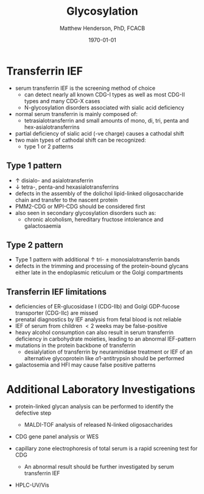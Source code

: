 #+TITLE: Glycosylation
#+AUTHOR: Matthew Henderson, PhD, FCACB
#+DATE: \today

* Transferrin IEF
- serum transferrin IEF is the screening method of choice
  - can detect nearly all known CDG-I types as well as most CDG-II types and many CDG-X cases
  - N-glycosylation disorders associated with sialic acid deficiency
- normal serum transferrin is mainly composed of:
  - tetrasialotransferrin and small amounts of mono, di, tri, penta
    and hex-asialotransferrins
- partial deficiency of sialic acid (-ve charge) causes a
  cathodal shift
- two main types of cathodal shift can be recognized:
  - type 1 or 2 patterns

#+CAPTION[]:Transferrin IEF
#+NAME: fig:tief
#+ATTR_LaTeX: :width 1\textwidth
[[file:./glyc/figures/trans1or2.png]]

** Type 1 pattern
 - \uparrow disialo- and asialotransferrin
 - \downarrow  tetra-, penta-and hexasialotransferrins
 - defects in the assembly of the dolichol lipid-linked
   oligosaccharide chain and transfer to the nascent protein
 - PMM2-CDG or MPI-CDG should be considered first
 - also seen in secondary glycosylation disorders such as:
   - chronic alcoholism, hereditary fructose intolerance and galactosaemia

** Type 2 pattern
  - Type 1 pattern with additional \uparrow tri- \pm
    monosialotransferrin bands
  - defects in the trimming and processing of the protein-bound
    glycans either late in the endoplasmic reticulum or the Golgi
    compartments

** Transferrin IEF limitations
- deficiencies of ER-glucosidase I (CDG-IIb) and Golgi GDP-fucose
  transporter (CDG-IIc) are missed
- prenatal diagnostics by IEF analysis from fetal blood is not
  reliable
- IEF of serum from children \lt 2 weeks may be false-positive
- heavy alcohol consumption can also result in serum transferrin
  deficiency in carbohydrate moieties, leading to an abnormal
  IEF-pattern
- mutations in the protein backbone of transferrin
  - desialylation of transferrin by neuraminidase treatment or IEF of
    an alternative glycoprotein like \alpha 1-antitrypsin should be
    performed
- galactosemia and HFI may cause false positive patterns
* Additional Laboratory Investigations
- protein-linked glycan analysis can be performed to identify the defective step
  - MALDI-TOF analysis of released N-linked oligosaccharides
- CDG gene panel analysis or WES

- capillary zone electrophoresis of total serum is a rapid screening
  test for CDG
  - An abnormal result should be further investigated by serum
    transferrin IEF
- HPLC-UV/Vis

